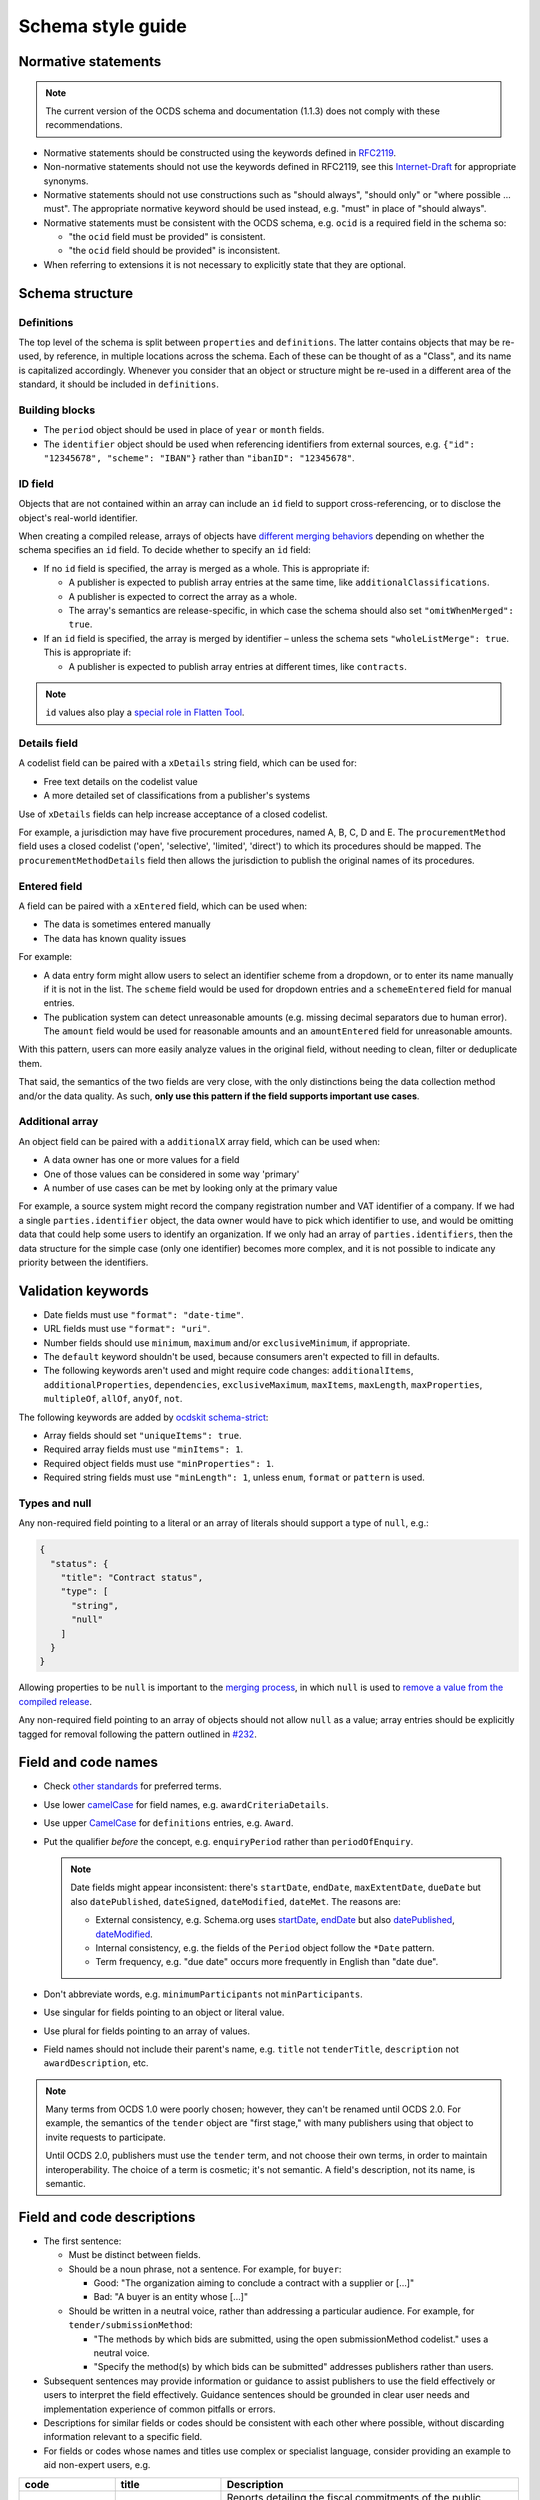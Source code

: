 Schema style guide
==================

Normative statements
--------------------

.. note::
   The current version of the OCDS schema and documentation (1.1.3) does not comply with these recommendations.

-  Normative statements should be constructed using the keywords defined in `RFC2119 <https://tools.ietf.org/html/rfc2119>`__.
-  Non-normative statements should not use the keywords defined in RFC2119, see this `Internet-Draft <https://tools.ietf.org/html/draft-hansen-nonkeywords-non2119-04>`__ for appropriate synonyms.
-  Normative statements should not use constructions such as "should always", "should only" or "where possible … must". The appropriate normative keyword should be used instead, e.g. "must" in place of "should always".
-  Normative statements must be consistent with the OCDS schema, e.g. ``ocid`` is a required field in the schema so:

   -  "the ``ocid`` field must be provided" is consistent.
   -  "the ``ocid`` field should be provided" is inconsistent.

-  When referring to extensions it is not necessary to explicitly state that they are optional.

Schema structure
----------------

Definitions
~~~~~~~~~~~

The top level of the schema is split between ``properties`` and ``definitions``. The latter contains objects that may be re-used, by reference, in multiple locations across the schema. Each of these can be thought of as a "Class", and its name is capitalized accordingly. Whenever you consider that an object or structure might be re-used in a different area of the standard, it should be included in ``definitions``.

Building blocks
~~~~~~~~~~~~~~~

-  The ``period`` object should be used in place of ``year`` or ``month`` fields.
-  The ``identifier`` object should be used when referencing identifiers from external sources, e.g. ``{"id": "12345678", "scheme": "IBAN"}`` rather than ``"ibanID": "12345678"``.

ID field
~~~~~~~~

Objects that are not contained within an array can include an ``id`` field to support cross-referencing, or to disclose the object's real-world identifier.

When creating a compiled release, arrays of objects have `different merging behaviors <https://standard.open-contracting.org/latest/en/schema/merging/#array-values>`__ depending on whether the schema specifies an ``id`` field. To decide whether to specify an ``id`` field:

-  If no ``id`` field is specified, the array is merged as a whole. This is appropriate if:

   -  A publisher is expected to publish array entries at the same time, like ``additionalClassifications``.
   -  A publisher is expected to correct the array as a whole.
   -  The array's semantics are release-specific, in which case the schema should also set ``"omitWhenMerged": true``.

-  If an ``id`` field is specified, the array is merged by identifier – unless the schema sets ``"wholeListMerge": true``. This is appropriate if:

   -  A publisher is expected to publish array entries at different times, like ``contracts``.

.. note::

   ``id`` values also play a `special role in Flatten Tool <https://flatten-tool.readthedocs.io/en/latest/unflatten/#relationships-using-identifiers>`__.

Details field
~~~~~~~~~~~~~

A codelist field can be paired with a ``xDetails`` string field, which can be used for:

-  Free text details on the codelist value
-  A more detailed set of classifications from a publisher's systems

Use of ``xDetails`` fields can help increase acceptance of a closed codelist.

For example, a jurisdiction may have five procurement procedures, named A, B, C, D and E. The ``procurementMethod`` field uses a closed codelist ('open', 'selective', 'limited', 'direct') to which its procedures should be mapped. The ``procurementMethodDetails`` field then allows the jurisdiction to publish the original names of its procedures.

Entered field
~~~~~~~~~~~~~

A field can be paired with a ``xEntered`` field, which can be used when:

-  The data is sometimes entered manually
-  The data has known quality issues

For example:

-  A data entry form might allow users to select an identifier scheme from a dropdown, or to enter its name manually if it is not in the list. The ``scheme`` field would be used for dropdown entries and a ``schemeEntered`` field for manual entries.
-  The publication system can detect unreasonable amounts (e.g. missing decimal separators due to human error). The ``amount`` field would be used for reasonable amounts and an ``amountEntered`` field for unreasonable amounts.

With this pattern, users can more easily analyze values in the original field, without needing to clean, filter or deduplicate them.

That said, the semantics of the two fields are very close, with the only distinctions being the data collection method and/or the data quality. As such, **only use this pattern if the field supports important use cases**.

Additional array
~~~~~~~~~~~~~~~~

An object field can be paired with a ``additionalX`` array field, which can be used when:

-  A data owner has one or more values for a field
-  One of those values can be considered in some way 'primary'
-  A number of use cases can be met by looking only at the primary value

For example, a source system might record the company registration number and VAT identifier of a company. If we had a single ``parties.identifier`` object, the data owner would have to pick which identifier to use, and would be omitting data that could help some users to identify an organization. If we only had an array of ``parties.identifiers``, then the data structure for the simple case (only one identifier) becomes more complex, and it is not possible to indicate any priority between the identifiers.

Validation keywords
-------------------

-  Date fields must use ``"format": "date-time"``.
-  URL fields must use ``"format": "uri"``.
-  Number fields should use ``minimum``, ``maximum`` and/or ``exclusiveMinimum``, if appropriate.
-  The ``default`` keyword shouldn't be used, because consumers aren't expected to fill in defaults.
-  The following keywords aren't used and might require code changes: ``additionalItems``, ``additionalProperties``, ``dependencies``, ``exclusiveMaximum``, ``maxItems``, ``maxLength``, ``maxProperties``, ``multipleOf``, ``allOf``, ``anyOf``, ``not``.

The following keywords are added by `ocdskit schema-strict <https://ocdskit.readthedocs.io/en/latest/cli/schema.html#schema-strict>`__:

-  Array fields should set ``"uniqueItems": true``.
-  Required array fields must use ``"minItems": 1``.
-  Required object fields must use ``"minProperties": 1``.
-  Required string fields must use ``"minLength": 1``, unless ``enum``, ``format`` or ``pattern`` is used.

Types and null
~~~~~~~~~~~~~~

Any non-required field pointing to a literal or an array of literals should support a type of ``null``, e.g.:

.. code-block:: json

   { 
     "status": {
       "title": "Contract status",
       "type": [
         "string",
         "null"
       ]
     }
   }

Allowing properties to be ``null`` is important to the `merging process <https://standard.open-contracting.org/latest/en/schema/merging/>`__, in which ``null`` is used to `remove a value from the compiled release <https://standard.open-contracting.org/latest/en/schema/reference/#emptying-fields-and-values>`__.

Any non-required field pointing to an array of objects should not allow ``null`` as a value; array entries should be explicitly tagged for removal following the pattern outlined in `#232 <https://github.com/open-contracting/standard/issues/232>`__.

Field and code names
--------------------

-  Check `other standards <https://lov.linkeddata.es/dataset/lov>`__ for preferred terms.
-  Use lower `camelCase <https://en.wikipedia.org/wiki/Camel_case>`__ for field names, e.g. ``awardCriteriaDetails``.
-  Use upper `CamelCase <https://en.wikipedia.org/wiki/Camel_case>`__ for ``definitions`` entries, e.g. ``Award``.
-  Put the qualifier *before* the concept, e.g. ``enquiryPeriod`` rather than ``periodOfEnquiry``.

   .. note::

      Date fields might appear inconsistent: there's ``startDate``, ``endDate``, ``maxExtentDate``, ``dueDate`` but also ``datePublished``, ``dateSigned``, ``dateModified``, ``dateMet``. The reasons are:

      -  External consistency, e.g. Schema.org uses `startDate <https://schema.org/startDate>`__, `endDate <https://schema.org/endDate>`__ but also `datePublished <https://schema.org/datePublished>`__, `dateModified <https://schema.org/dateModified>`__.
      -  Internal consistency, e.g. the fields of the ``Period`` object follow the ``*Date`` pattern.
      -  Term frequency, e.g. "due date" occurs more frequently in English than "date due".

-  Don't abbreviate words, e.g. ``minimumParticipants`` not ``minParticipants``.
-  Use singular for fields pointing to an object or literal value.
-  Use plural for fields pointing to an array of values.
-  Field names should not include their parent's name, e.g. ``title`` not ``tenderTitle``, ``description`` not ``awardDescription``, etc.

.. note::
   Many terms from OCDS 1.0 were poorly chosen; however, they can't be renamed until OCDS 2.0. For example, the semantics of the ``tender`` object are "first stage," with many publishers using that object to invite requests to participate.

   Until OCDS 2.0, publishers must use the ``tender`` term, and not choose their own terms, in order to maintain interoperability. The choice of a term is cosmetic; it's not semantic. A field's description, not its name, is semantic.

Field and code descriptions
---------------------------

-  The first sentence:

   -  Must be distinct between fields.
   -  Should be a noun phrase, not a sentence. For example, for ``buyer``:

      -  Good: "The organization aiming to conclude a contract with a supplier or […]"
      -  Bad: "A buyer is an entity whose […]"

   -  Should be written in a neutral voice, rather than addressing a particular audience. For example, for ``tender/submissionMethod``:

      -  "The methods by which bids are submitted, using the open submissionMethod codelist." uses a neutral voice.
      -  "Specify the method(s) by which bids can be submitted" addresses publishers rather than users.

-  Subsequent sentences may provide information or guidance to assist publishers to use the field effectively or users to interpret the field effectively. Guidance sentences should be grounded in clear user needs and implementation experience of common pitfalls or errors.
-  Descriptions for similar fields or codes should be consistent with each other where possible, without discarding information relevant to a specific field.
-  For fields or codes whose names and titles use complex or specialist language, consider providing an example to aid non-expert users, e.g.

================= ===================================================== ===========
code              title                                                 Description
================= ===================================================== ===========
guaranteeReports  Fiscal commitments and contingent liabilities reports Reports detailing the fiscal commitments of the public authority to the PPP, for example known payments that must be made if the PPP proceeds or payment commitments whose occurrence, timing and magnitude depend on some uncertain future event, outside the control of the public authority.
================= ===================================================== ===========

Descriptions should:

-  Balance the needs of expert users, for whom the description serves to assure that use of the field or code is appropriate, and non-expert users, for whom the description of the code serves to help them understand how the field or code is used and whether it is likely to contain the information they are looking for.
-  Be concise and avoid using exhaustive lists.

Descriptions should **not**:

-  Link to definitions provided on external websites.
-  Explicitly state whether a field is required or optional.
-  Simply restate the title or name of a field or code.
-  Declare the type of the field: for example, "A list", "A true/false field", etc.

The following examples can be used to inform descriptions for common types of fields in the schema. Additional information, specific to a particular field, should be provided in a separate sentence after the primary description of the field.

Articles
~~~~~~~~

Assuming the rest of the guidance is followed, it is recommended to start the description with:

-  "Whether", for a boolean field.
-  "Information about", for a high-level sub-schema. For example:

   -  "Information about the awards. […]" for ``awards``.
   -  "The value of the contract. […]" for ``Contract.value``. ``Value`` is a low-level sub-schema.

-  "The" with a plural noun phrase, for the description of an array of strings.
-  "A" or "An", for the description of a sub-schema that is used in the context of an array.

In other cases, start with "The", though this guidance may be updated with additional cases.

Codelists
~~~~~~~~~

.. code-block:: none

   <semantics>, using the <open/closed> <name> codelist. See also the <xDetails> field.

**Example:**

   The methods by which bids are submitted, using the open `submissionMethod <https://standard.open-contracting.org/%7B%7Bversion%7D%7D/%7B%7Blang%7D%7D/schema/codelists/#submission-method>`__ codelist. See also the submissionMethodDetails field.

Identifiers
~~~~~~~~~~~

For the ``id`` field of items in arrays:

.. code-block:: none

   A locally unique identifier for this <object_name>. Used to track changes to this <object_name> and to [merge](https://standard.open-contracting.org/latest/en/schema/merging/#merging) multiple releases to create a record.

**Example:**

   A locally unique identifier for this document. Used to track changes to this document and to `merge <https://standard.open-contracting.org/latest/en/schema/merging/#merging>`__ multiple releases to create a record.

Titles
~~~~~~

For the ``title`` field of an object:

.. code-block:: none

   A title for this <object_name>.

Descriptions
~~~~~~~~~~~~

For the ``description`` field of an object:

.. code-block:: none

   A description of this <object_name>. Structured information should be provided in <related_fields>.

**Examples:**

   A description of this tender. Structured information should be provided in the items array. Descriptions should be short and easy to read. Avoid using ALL CAPS.

..

   A description of this document. Descriptions should not exceed 250 words. In the event the document is not accessible online, the description field may be used to describe arrangements for obtaining a copy of the document.

Documents
~~~~~~~~~

For the ``documents`` field of an object:

.. code-block:: none

   All documents and attachments related to this <object_name>, including any official notices.

Milestones
~~~~~~~~~~

For the ``milestones`` field of an object:

.. code-block:: none

   A list of important dates or events associated with this <object_name>.
